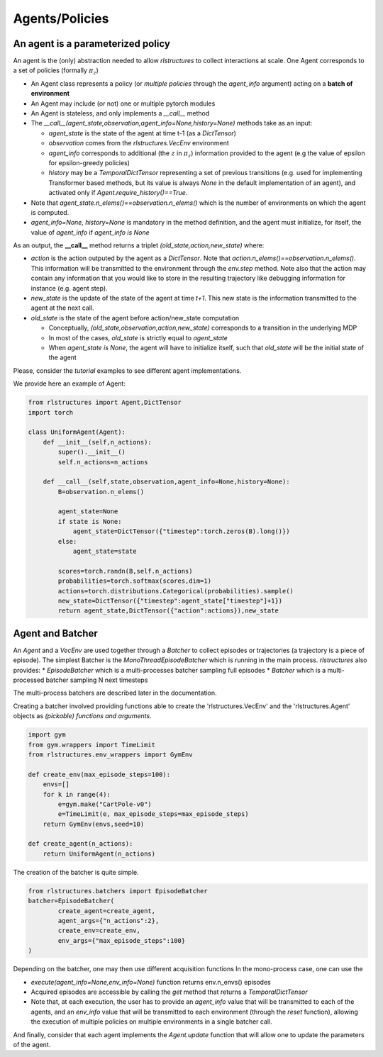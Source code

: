 
Agents/Policies
===============

An agent is a parameterized policy
----------------------------------

An agent is the (only) abstraction needed to allow `rlstructures` to collect interactions at scale. One Agent corresponds to a set of policies (formally :math:`\pi_z`)

* An Agent class represents a policy (or *multiple policies* through the `agent_info` argument) acting on a **batch of environment**

* An Agent may include (or not) one or multiple pytorch modules

* An Agent is stateless, and only implements a `__call__` method

* The `__call__(agent_state,observation,agent_info=None,history=None)` methods take as an input:

  * `agent_state` is the state of the agent at time t-1 (as a `DictTensor`)
  * `observation` comes from the `rlstructures.VecEnv` environment
  * `agent_info` corresponds to additional (the :math:`z` in :math:`\pi_z`) information provided to the agent (e.g the value of epsilon for epsilon-greedy policies)
  * `history` may be a `TemporalDictTensor` representing a set of previous transitions (e.g. used for implementing Transformer based methods, but its value is always `None` in the default implementation of an agent), and activated only if `Agent.require_history()==True`.

* Note that `agent_state.n_elems()==observation.n_elems()` which is the number of environments on which the agent is computed.
* `agent_info=None, history=None` is mandatory in the method definition, and the agent must initialize, for itself, the value of `agent_info` if `agent_info is None`

As an output, the **__call__** method returns a triplet `(old_state,action,new_state)` where:

* `action` is the action outputed by the agent as a `DictTensor`. Note that `action.n_elems()==observation.n_elems()`. This information will be transmitted to the environment through the `env.step` method. Note also that the action may contain any information that you would like to store in the resulting trajectory like debugging information for instance (e.g. agent step).

* `new_state` is the update of the state of the agent at time `t+1`. This new state is the information transmitted to the agent at the next call.

* `old_state` is the state of the agent before action/new_state computation

  * Conceptually, `(old_state,observation,action,new_state)` corresponds to a transition in the underlying MDP

  * In most of the cases, `old_state` is strictly equal to `agent_state`

  * When `agent_state is None`, the agent will have to initialize itself, such that `old_state` will be the initial state of the agent

Please, consider the `tutorial` examples to see different agent implementations.

We provide here an example of Agent:

.. code-block:: python

    from rlstructures import Agent,DictTensor
    import torch

    class UniformAgent(Agent):
        def __init__(self,n_actions):
            super().__init__()
            self.n_actions=n_actions

        def __call__(self,state,observation,agent_info=None,history=None):
            B=observation.n_elems()

            agent_state=None
            if state is None:
                agent_state=DictTensor({"timestep":torch.zeros(B).long()})
            else:
                agent_state=state

            scores=torch.randn(B,self.n_actions)
            probabilities=torch.softmax(scores,dim=1)
            actions=torch.distributions.Categorical(probabilities).sample()
            new_state=DictTensor({"timestep":agent_state["timestep"]+1})
            return agent_state,DictTensor({"action":actions}),new_state


Agent and Batcher
-----------------

An `Agent` and a `VecEnv` are used together through a `Batcher` to collect episodes or trajectories (a trajectory is a piece of episode). The simplest Batcher is the `MonoThreadEpisodeBatcher` which is running in the main process.
`rlstructures` also provides:
* `EpisodeBatcher` which is a multi-processes batcher sampling full episodes
* `Batcher` which is a multi-processed batcher sampling N next timesteps

The multi-process batchers are described later in the documentation.

Creating a batcher involved providing functions able to create the 'rlstructures.VecEnv' and the 'rlstructures.Agent' objects as `(pickable) functions and arguments`.

.. code-block:: python

    import gym
    from gym.wrappers import TimeLimit
    from rlstructures.env_wrappers import GymEnv

    def create_env(max_episode_steps=100):
        envs=[]
        for k in range(4):
            e=gym.make("CartPole-v0")
            e=TimeLimit(e, max_episode_steps=max_episode_steps)
        return GymEnv(envs,seed=10)

    def create_agent(n_actions):
        return UniformAgent(n_actions)


The creation of the batcher is quite simple.

.. code-block:: python

    from rlstructures.batchers import EpisodeBatcher
    batcher=EpisodeBatcher(
            create_agent=create_agent,
            agent_args={"n_actions":2},
            create_env=create_env,
            env_args={"max_episode_steps":100}
    )

Depending on the batcher, one may then use different acquisition functions
In the mono-process case, one can use the

* `execute(agent_info=None,env_info=None)` function returns env.n_envs() episodes
* Acquired episodes are accessible by calling the *get* method that returns a *TemporalDictTensor*
* Note that, at each execution, the user has to provide an `agent_info` value that will be transmitted to each of the agents, and an `env_info` value that will be transmitted to each environment (through the `reset` function), allowing the execution of multiple policies on multiple environments in a single batcher call.

.. code-block:: python
    batcher.execute()
    trajectories=batcher.get()
    print("Lengths of trajectories = ",trajectories.lengths)

And finally, consider that each agent implements the `Agent.update` function that will allow one to update the parameters of the agent.
